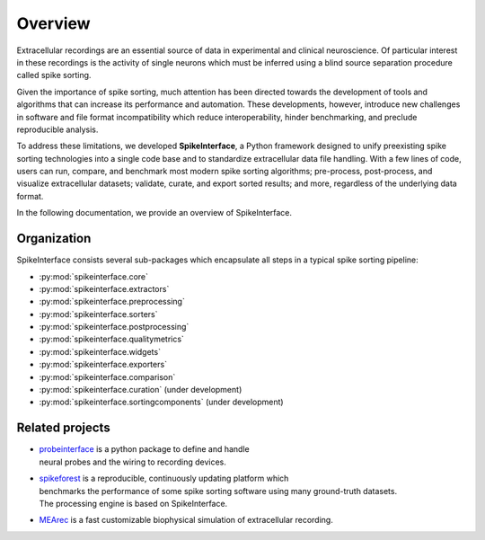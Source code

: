 Overview
========

Extracellular recordings are an essential source of data in experimental and clinical neuroscience.
Of particular interest in these recordings is the activity of single neurons which must be inferred
using a blind source separation procedure called spike sorting.

Given the importance of spike sorting, much attention has been directed towards the development of tools
and algorithms that can increase its performance and automation. These developments, however, introduce new challenges
in software and file format incompatibility which reduce interoperability, hinder benchmarking, and preclude reproducible analysis.

To address these limitations, we developed **SpikeInterface**, a Python framework designed to unify preexisting spike sorting technologies
into a single code base and to standardize extracellular data file handling. With a few lines of code, users can run, compare, and benchmark
most modern spike sorting algorithms; pre-process, post-process, and visualize extracellular datasets; validate, curate, and export sorted results;
and more, regardless of the underlying data format.

In the following documentation, we provide an overview of SpikeInterface.


Organization
------------

SpikeInterface consists several sub-packages which encapsulate all steps in a typical spike sorting pipeline:

- :py:mod:`spikeinterface.core`
- :py:mod:`spikeinterface.extractors`
- :py:mod:`spikeinterface.preprocessing`
- :py:mod:`spikeinterface.sorters`
- :py:mod:`spikeinterface.postprocessing`
- :py:mod:`spikeinterface.qualitymetrics`
- :py:mod:`spikeinterface.widgets`
- :py:mod:`spikeinterface.exporters`
- :py:mod:`spikeinterface.comparison`
- :py:mod:`spikeinterface.curation` (under development)
- :py:mod:`spikeinterface.sortingcomponents` (under development)


.. image:: images/overview.png
  :align: center


Related projects
----------------

- | `probeinterface <https://github.com/SpikeInterface/probeinterface>`_ is a python package to define and handle 
  | neural probes and the wiring to recording devices.
- | `spikeforest <https://spikeforest.flatironinstitute.org>`_ is a reproducible, continuously updating platform which
  | benchmarks the performance of some spike sorting software using many ground-truth datasets. 
  | The processing engine is based on SpikeInterface.
- `MEArec <https://mearec.readthedocs.io>`_ is a fast customizable biophysical simulation of extracellular recording.
